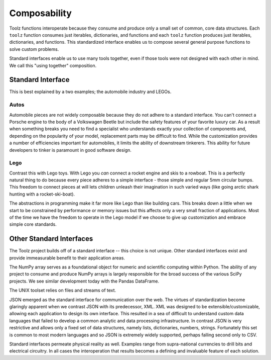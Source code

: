 Composability
=============

Toolz functions interoperate because they consume and produce only a small
set of common, core data structures.  Each ``toolz`` function consumes
just iterables, dictionaries, and functions and each ``toolz`` function produces
just iterables, dictionaries, and functions.  This standardized interface
enables us to compose several general purpose functions to solve custom
problems.

Standard interfaces enable us to use many tools together, even if those tools
were not designed with each other in mind.  We call this "using together"
composition.


Standard Interface
------------------

This is best explained by a two examples; the automobile industry and LEGOs.

Autos
^^^^^

Automobile pieces are not widely composable because they do not adhere to a
standard interface.  You can't connect a Porsche engine to the body of a
Volkswagen Beetle but include the safety features of your favorite luxury car.
As a result when something breaks you need to find a specialist who understands
exactly your collection of components and, depending on the popularity of your
model, replacement parts may be difficult to find.  While the customization
provides a number of efficiencies important for automobiles, it limits the
ability of downstream tinkerers.  This ability for future developers to tinker
is paramount in good software design.

Lego
^^^^

Contrast this with Lego toys.  With Lego you *can* connect a rocket engine and
skis to a rowboat.  This is a perfectly natural thing to do because every piece
adheres to a simple interface - those simple and regular 5mm circular bumps.
This freedom to connect pieces at will lets children unleash their imagination
in such varied ways (like going arctic shark hunting with a rocket-ski-boat).

The abstractions in programming make it far more like Lego than like building
cars.  This breaks down a little when we start to be constrained by performance
or memory issues but this affects only a very small fraction of applications.
Most of the time we have the freedom to operate in the Lego model if we choose
to give up customization and embrace simple core standards.


Other Standard Interfaces
-------------------------

The Toolz project builds off of a standard interface -- this choice is not
unique.  Other standard interfaces exist and provide immeasurable benefit to
their application areas.

The NumPy array serves as a foundational object for numeric and scientific
computing within Python.  The ability of any project to consume and produce
NumPy arrays is largely responsible for the broad success of the
various SciPy projects.  We see similar development today with the Pandas
DataFrame.

The UNIX toolset relies on files and streams of text.

JSON emerged as the standard interface for communication over the web.  The
virtues of standardization become glaringly apparent when we contrast JSON with
its predecessor, XML.  XML was designed to be extensible/customizable, allowing
each application to design its own interface.  This resulted in a sea of
difficult to understand custom data languages that failed to develop a common
analytic and data processing infrastructure.  In contrast JSON is very
restrictive and allows only a fixed set of data structures, namely lists,
dictionaries, numbers, strings.  Fortunately this set is common to most modern
languages and so JSON is extremely widely supported, perhaps falling second
only to CSV.

Standard interfaces permeate physical reality as well.  Examples range
from supra-national currencies to drill bits and electrical circuitry.  In all
cases the interoperation that results becomes a defining and invaluable feature
of each solution.
